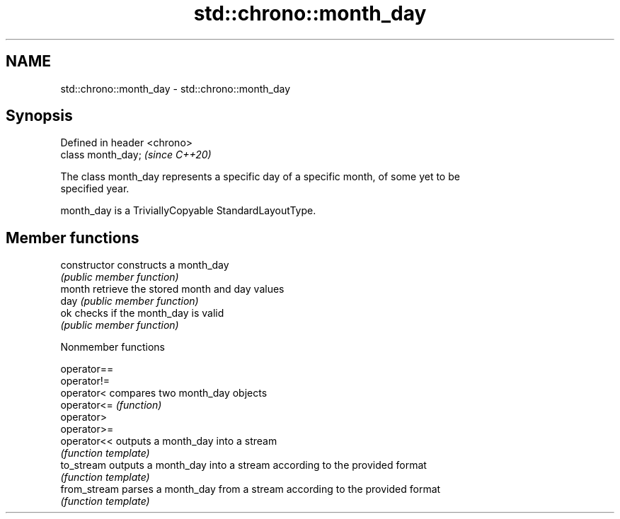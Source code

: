 .TH std::chrono::month_day 3 "2019.03.28" "http://cppreference.com" "C++ Standard Libary"
.SH NAME
std::chrono::month_day \- std::chrono::month_day

.SH Synopsis
   Defined in header <chrono>
   class month_day;            \fI(since C++20)\fP

   The class month_day represents a specific day of a specific month, of some yet to be
   specified year.

   month_day is a TriviallyCopyable StandardLayoutType.

.SH Member functions

   constructor   constructs a month_day
                 \fI(public member function)\fP 
   month         retrieve the stored month and day values
   day           \fI(public member function)\fP 
   ok            checks if the month_day is valid
                 \fI(public member function)\fP 

   Nonmember functions

   operator==
   operator!=
   operator<   compares two month_day objects
   operator<=  \fI(function)\fP 
   operator>
   operator>=
   operator<<  outputs a month_day into a stream
               \fI(function template)\fP 
   to_stream   outputs a month_day into a stream according to the provided format
               \fI(function template)\fP 
   from_stream parses a month_day from a stream according to the provided format
               \fI(function template)\fP 
